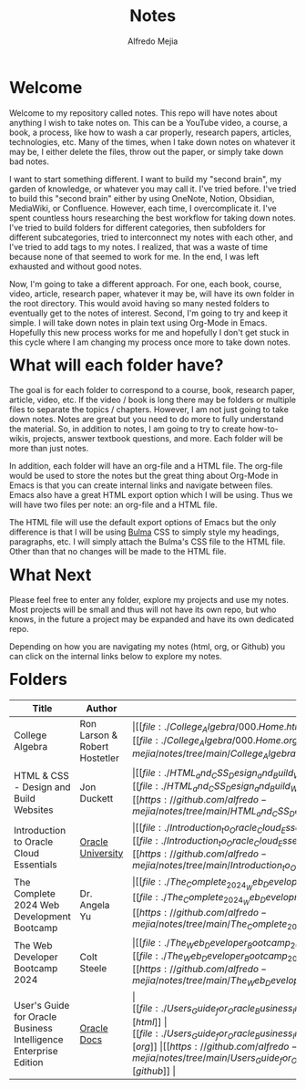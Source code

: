 #+title: Notes
#+author: Alfredo Mejia
#+options: num:nil html-postamble:nil
#+html_head: <link rel="stylesheet" type="text/css" href="./resources/bulma/bulma.css" /> <style>body {margin: 5%} h1,h2,h3,h4,h5,h6 {margin-top: 3%}</style>

* Welcome
Welcome to my repository called notes. This repo will have notes about anything I wish to take notes on. This can be a YouTube video, a course, a book, a process, like how to wash a car properly, research papers, articles, technologies, etc. Many of the times, when I take down notes on whatever it may be, I either delete the files, throw out the paper, or simply take down bad notes.

I want to start something different. I want to build my "second brain", my garden of knowledge, or whatever you may call it. I've tried before. I've tried to build this "second brain" either by using OneNote, Notion, Obsidian, MediaWiki, or Confluence. However, each time, I overcomplicate it. I've spent countless hours researching the best workflow for taking down notes. I've tried to build folders for different categories, then subfolders for different subcategories, tried to interconnect my notes with each other, and I've tried to add tags to my notes. I realized, that was a waste of time because none of that seemed to work for me. In the end, I was left exhausted and without good notes.

Now, I'm going to take a different approach. For one, each book, course, video, article, research paper, whatever it may be, will have its own folder in the root directory. This would avoid having so many nested folders to eventually get to the notes of interest. Second, I'm going to try and keep it simple. I will take down notes in plain text using Org-Mode in Emacs. Hopefully this new process works for me and hopefully I don't get stuck in this cycle where I am changing my process once more to take down notes.

* What will each folder have?
The goal is for each folder to correspond to a course, book, research paper, article, video, etc. If the video / book is long there may be folders or multiple files to separate the topics / chapters. However, I am not just going to take down notes. Notes are great but you need to do more to fully understand the material. So, in addition to notes, I am going to try to create how-to-wikis, projects, answer textbook questions, and more. Each folder will be more than just notes.

In addition, each folder will have an org-file and a HTML file. The org-file would be used to store the notes but the great thing about Org-Mode in Emacs is that you can create internal links and navigate between files. Emacs also have a great HTML export option which I will be using. Thus we will have two files per note: an org-file and a HTML file.

The HTML file will use the default export options of Emacs but the only difference is that I will be using [[https://bulma.io][Bulma]] CSS to simply style my headings, paragraphs, etc. I will simply attach the Bulma's CSS file to the HTML file. Other than that no changes will be made to the HTML file.

* What Next
Please feel free to enter any folder, explore my projects and use my notes. Most projects will be small and thus will not have its own repo, but who knows, in the future a project may be expanded and have its own dedicated repo.

Depending on how you are navigating my notes (html, org, or Github) you can click on the internal links below to explore my notes.

* Folders
| Title                                                            | Author                        | Links                                   |
|------------------------------------------------------------------+-------------------------------+-----------------------------------------|
| College Algebra                                                  | Ron Larson & Robert Hostetler | \vert [[file:./College_Algebra/000.Home.html][html]] \vert [[file:./College_Algebra/000.Home.org][org]] \vert [[https://github.com/alfredo-mejia/notes/tree/main/College_Algebra][github]] \vert |
| HTML & CSS - Design and Build Websites                           | Jon Duckett                   | \vert [[file:./HTML_and_CSS_Design_and_Build_Websites/000.Home.html][html]] \vert [[file:./HTML_and_CSS_Design_and_Build_Websites/000.Home.org][org]] \vert [[https://github.com/alfredo-mejia/notes/tree/main/HTML_and_CSS_Design_and_Build_Websites][github]] \vert |
| Introduction to Oracle Cloud Essentials                          | [[https://mylearn.oracle.com/ou/home][Oracle University]]             | \vert [[file:./Introduction_to_Oracle_Cloud_Essentials/000.Home.html][html]] \vert [[file:./Introduction_to_Oracle_Cloud_Essentials/000.Home.org][org]] \vert [[https://github.com/alfredo-mejia/notes/tree/main/Introduction_to_Oracle_Cloud_Essentials][github]] \vert |
| The Complete 2024 Web Development Bootcamp                       | Dr. Angela Yu                 | \vert [[file:./The_Complete_2024_Web_Development_Bootcamp/000.Home.html][html]] \vert [[file:./The_Complete_2024_Web_Development_Bootcamp/000.Home.org][org]] \vert [[https://github.com/alfredo-mejia/notes/tree/main/The_Complete_2024_Web_Development_Bootcamp][github]] \vert |
| The Web Developer Bootcamp 2024                                  | Colt Steele                   | \vert [[file:./The_Web_Developer_Bootcamp_2024/000.Home.html][html]] \vert [[file:./The_Web_Developer_Bootcamp_2024/000.Home.org][org]] \vert [[https://github.com/alfredo-mejia/notes/tree/main/The_Web_Developer_Bootcamp_2024][github]] \vert |
| User's Guide for Oracle Business Intelligence Enterprise Edition | [[https://docs.oracle.com/][Oracle Docs]]                   | \vert [[file:./Users_Guide_for_Oracle_Business_Intelligence_Enterprise_Edition/000.Home.html][html]] \vert [[file:./Users_Guide_for_Oracle_Business_Intelligence_Enterprise_Edition/000.Home.org][org]] \vert [[https://github.com/alfredo-mejia/notes/tree/main/Users_Guide_for_Oracle_Business_Intelligence_Enterprise_Edition][github]] \vert |
